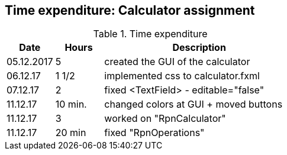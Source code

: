 == Time expenditure: Calculator assignment

[cols="1,1,4", options="header"]
.Time expenditure
|===
| Date
| Hours
| Description

| 05.12.2017
| 5
| created the GUI of the calculator

| 06.12.17
| 1 1/2
| implemented css to calculator.fxml

| 07.12.17
| 2
| fixed <TextField> - editable="false"

| 11.12.17
| 10 min.
| changed colors at GUI + moved buttons

| 11.12.17
| 3
| worked on "RpnCalculator"

| 11.12.17
| 20 min
| fixed "RpnOperations"



|===